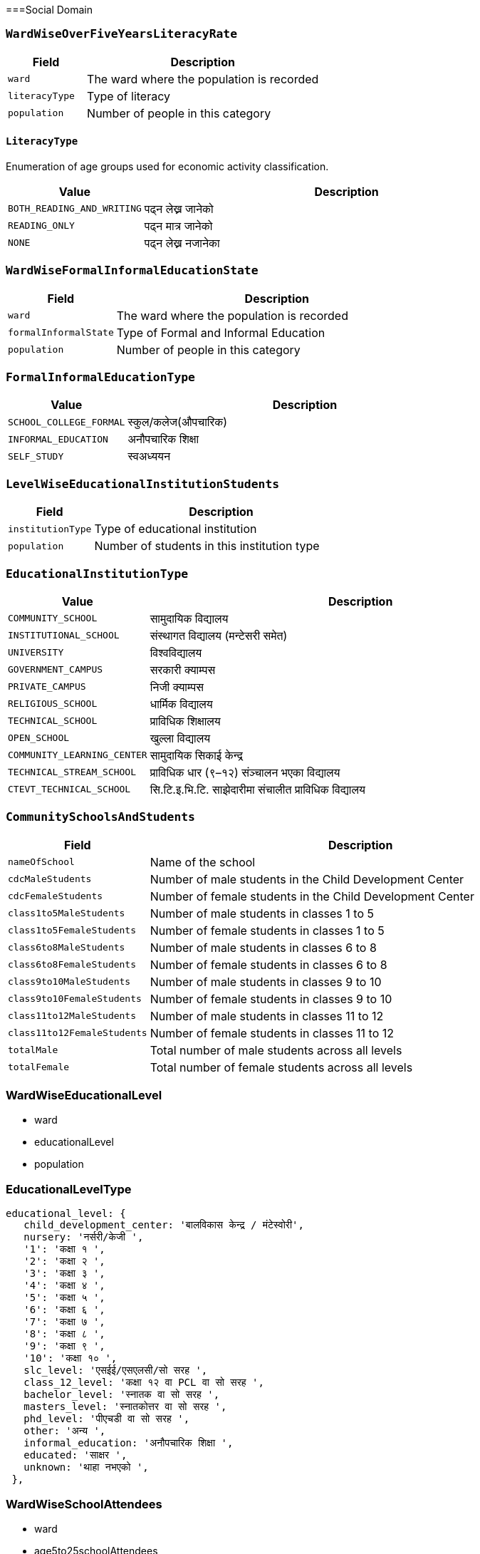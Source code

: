 ===Social Domain

=== `WardWiseOverFiveYearsLiteracyRate`

[cols="1,3", options="header"]
|===
| Field        | Description
| `ward`       | The ward where the population is recorded
| `literacyType`   | Type of literacy
| `population` | Number of people in this category
|===

==== `LiteracyType`
Enumeration of age groups used for economic activity classification.

[cols="1,3", options="header"]
|===
| Value         | Description
| `BOTH_READING_AND_WRITING` | पढ्न लेख्न जानेको
| `READING_ONLY` | पढ्न मात्र जानेको
| `NONE` | पढ्न लेख्न नजानेका
|===

=== `WardWiseFormalInformalEducationState`

[cols="1,3", options="header"]
|===
| Field        | Description
| `ward`       | The ward where the population is recorded
| `formalInformalState`   | Type of Formal and Informal Education
| `population` | Number of people in this category
|===

=== `FormalInformalEducationType`
[cols="1,3", options="header"]
|===
| Value         | Description
| `SCHOOL_COLLEGE_FORMAL` | स्कुल/कलेज(औपचारिक)
| `INFORMAL_EDUCATION` | अनौपचारिक शिक्षा
| `SELF_STUDY` | स्वअध्ययन
|===

=== `LevelWiseEducationalInstitutionStudents`

[cols="1,3", options="header"]
|===
| Field        | Description
| `institutionType`   | Type of educational institution
| `population`        | Number of students in this institution type
|===

=== `EducationalInstitutionType`
[cols="1,3", options="header"]
|===
| Value         | Description
| `COMMUNITY_SCHOOL` | सामुदायिक विद्यालय
| `INSTITUTIONAL_SCHOOL` | संस्थागत विद्यालय (मन्टेसरी समेत)
| `UNIVERSITY` | विश्वविद्यालय
| `GOVERNMENT_CAMPUS` | सरकारी क्याम्पस
| `PRIVATE_CAMPUS` | निजी क्याम्पस
| `RELIGIOUS_SCHOOL` | धार्मिक विद्यालय
| `TECHNICAL_SCHOOL` | प्राविधिक शिक्षालय
| `OPEN_SCHOOL` | खुल्ला विद्यालय
| `COMMUNITY_LEARNING_CENTER` | सामुदायिक सिकाई केन्द्र
| `TECHNICAL_STREAM_SCHOOL` | प्राविधिक धार (९–१२) संञ्चालन भएका विद्यालय
| `CTEVT_TECHNICAL_SCHOOL` | सि.टि.इ.भि.टि. साझेदारीमा संचालीत प्राविधिक विद्यालय
|===

=== `CommunitySchoolsAndStudents`

[cols="1,3", options="header"]
|===
| Field        | Description
| `nameOfSchool`    | Name of the school
| `cdcMaleStudents`   | Number of male students in the Child Development Center
| `cdcFemaleStudents`        | Number of female students in the Child Development Center
| `class1to5MaleStudents`| Number of male students in classes 1 to 5
| `class1to5FemaleStudents`| Number of female students in classes 1 to 5
| `class6to8MaleStudents`| Number of male students in classes 6 to 8
| `class6to8FemaleStudents`| Number of female students in classes 6 to 8
| `class9to10MaleStudents`| Number of male students in classes 9 to 10
| `class9to10FemaleStudents`| Number of female students in classes 9 to 10
| `class11to12MaleStudents`| Number of male students in classes 11 to 12
| `class11to12FemaleStudents`| Number of female students in classes 11 to 12
| `totalMale`| Total number of male students across all levels
| `totalFemale`| Total number of female students across all levels
|===


=== WardWiseEducationalLevel

- ward
- educationalLevel
- population

=== EducationalLevelType


 educational_level: {
    child_development_center: 'बालविकास केन्द्र / मंटेस्वोरी',
    nursery: 'नर्सरी/केजी ',
    '1': 'कक्षा १ ',
    '2': 'कक्षा २ ',
    '3': 'कक्षा ३ ',
    '4': 'कक्षा ४ ',
    '5': 'कक्षा ५ ',
    '6': 'कक्षा ६ ',
    '7': 'कक्षा ७ ',
    '8': 'कक्षा ८ ',
    '9': 'कक्षा ९ ',
    '10': 'कक्षा १० ',
    slc_level: 'एसईई/एसएलसी/सो सरह ',
    class_12_level: 'कक्षा १२ वा PCL वा सो सरह ',
    bachelor_level: 'स्नातक वा सो सरह ',
    masters_level: 'स्नातकोत्तर वा सो सरह ',
    phd_level: 'पीएचडी वा सो सरह ',
    other: 'अन्य ',
    informal_education: 'अनौपचारिक शिक्षा ',
    educated: 'साक्षर ',
    unknown: 'थाहा नभएको ',
  },


=== WardWiseSchoolAttendees

- ward
- age5to25schoolAttendees
- age5to25schoolDropouts


=== WardWiseTimeToHealthOrganization

- ward
- timeToHealthOrganization
- population

=== TimeToHealthOrganizationType

  time: {
    under_15_min: '१५ मिनेटभित्र',
    under_30_min: '३० मिनेटभित्र',
    under_1_hour: '१ घण्टाभित्र',
    '1_hour_or_more': '१ घण्टाभन्दा बढी ',
  },

=== WardWiseHealthInsuredHouseholds

- ward
- insuredHouseholds


=== WardWiseDeliveryPlace

- ward
- deliveryPlace
- population

=== DeliveryPlaceType

  delivery_locations: {
    house: 'घरमा ',
    governmental_health_institution: 'सरकारी स्वास्थ्य संस्थामा',
    private_health_institution: 'नीजी स्वास्थ्य संस्थामा',
    other: 'अन्य',
  },

=== `WardWiseChildBearers`

- ward
- age15to49ChildBearers

=== WardAgeWiseFirstChildBirthAge

- ward
- firstChildBirthAgeGroup
- population


=== FirstChildBirthAgeGroup

[cols="1,3", options="header"]
|===
| Value              | Description
| `AGE_15_19`        | Ages 15 to 19 years
| `AGE_20_24`        | Ages 20 to 24 years
| `AGE_25_29`        | Ages 25 to 29 years
| `AGE_30_34`        | Ages 30 to 34 years
| `AGE_35_39`        | Ages 35 to 39 years
| `AGE_40_44`        | Ages 40 to 44 years
| `AGE_45_49`        | Ages 45 to 49 years
|===


=== WardWiseDrinkingWaterSource

- ward
- drinkingWaterSource
- households

=== `DrinkingWaterSourceType`

  drinking_water_source: {
    tap_inside_house: '  धारा/पाइप (घरपरिसर भित्र)',
    tap_outside_house: '  धारा/पाइप (घरपरिसर) बाहिर)',
    tubewell: '  ट्युबवेल/हाते पम्प',
    covered_well: '  ढाकिएको इनार/कुवा',
    open_well: '  खुला इनार/कुवा',
    aquifier_mool: '  मूल धारा',
    river: '  नदी/खोला',
    jar: '  जार/बोतल',
    other: '  अन्य (खुलाउने)',
  },


=== WardWiseWaterPurification

- ward
- waterPurification
- households

=== `WaterPurificationType`

  water_purification: {
    boiling: 'उमाल्ने',
    filtering: 'फिल्टर गर्ने',
    chemical_piyush: 'औषधी (पियुष आदि) राख्ने',
    no_any_filtering: 'केही नगर्ने/सिधै खाने',
    other: 'अन्य विधि अपनाउने (जस्तै सोडिस)',
  },

=== WardWiseToiletType

- ward
- toiletType
- households

=== `ToiletType`

  toilet_type: {
    flush_with_septic_tank: 'फ्लस भएको (सेप्टिक ट्याङ्क)',
    normal: 'साधारण',
    public_eilani: 'सार्वजनिक',
    no_toilet: 'चर्पी नभएको',
    other: 'अन्य (खुलाउने)',
  },


=== WardWiseSolidWasteManagement

- ward
- solidWasteMangement
- households


=== SolidWasteManagementType

  solid_waste: {
    home_collection: 'घरमा नै लिन आउँछ',
    waste_collecting_place: 'फोहर थुपार्ने ठाउँमा/क्यानमा',
    burning: 'आफ्नै घर कम्पाउण्ड भित्र (बाल्ने)',
    digging: 'आफ्नै घर कम्पाउण्ड भित्र (गाड्ने/थुपार्ने)',
    river: 'नदी वा खोल्सामा',
    road_or_public_place: 'सडक/सार्वजनिक स्थलमा',
    compost_manure: 'कम्पोष्ट मल बनाउने',
    other: 'अन्य (खुलाउने)',
  },


=== WardAgeGenderWiseFirstMarriageAge

- ward
- firstMarriageAgeGroup
- gender
- population

==== `GenderType`
Enumeration of gender categories used for demographic classification.

[cols="1,3", options="header"]
|===
| Value     | Description
| `MALE`    | Male gender identity
| `FEMALE`  | Female gender identity
| `OTHER`   | Other gender identities
|===

===== FirstMarriageAgeGroup

[cols="1,3", options="header"]
|===
| Value              | Description
| `AGE_0_14`         | Ages 0 to 14 years
| `AGE_15_19`        | Ages 15 to 19 years
| `AGE_20_24`        | Ages 20 to 24 years
| `AGE_25_29`        | Ages 25 to 29 years
| `AGE_30_34`        | Ages 30 to 34 years
| `AGE_35_39`        | Ages 35 to 39 years
| `AGE_40_44`        | Ages 40 to 44 years
| `AGE_45_49`        | Ages 45 to 49 years
| `AGE_50_54`        | Ages 50 to 54 years
| `AGE_55_59`        | Ages 55 to 59 years
| `AGE_60_AND_ABOVE` | Ages 60 years and above
|===


=== WardWiseDisablePopulation

- ward
- disablePopulation

=== WardWiseOldAgePopulationAndSingleWomen

- ward
- maleOldAgePopulation
- femaleOldAgePopulation
- singleWomenPopulation


==== WardWise
